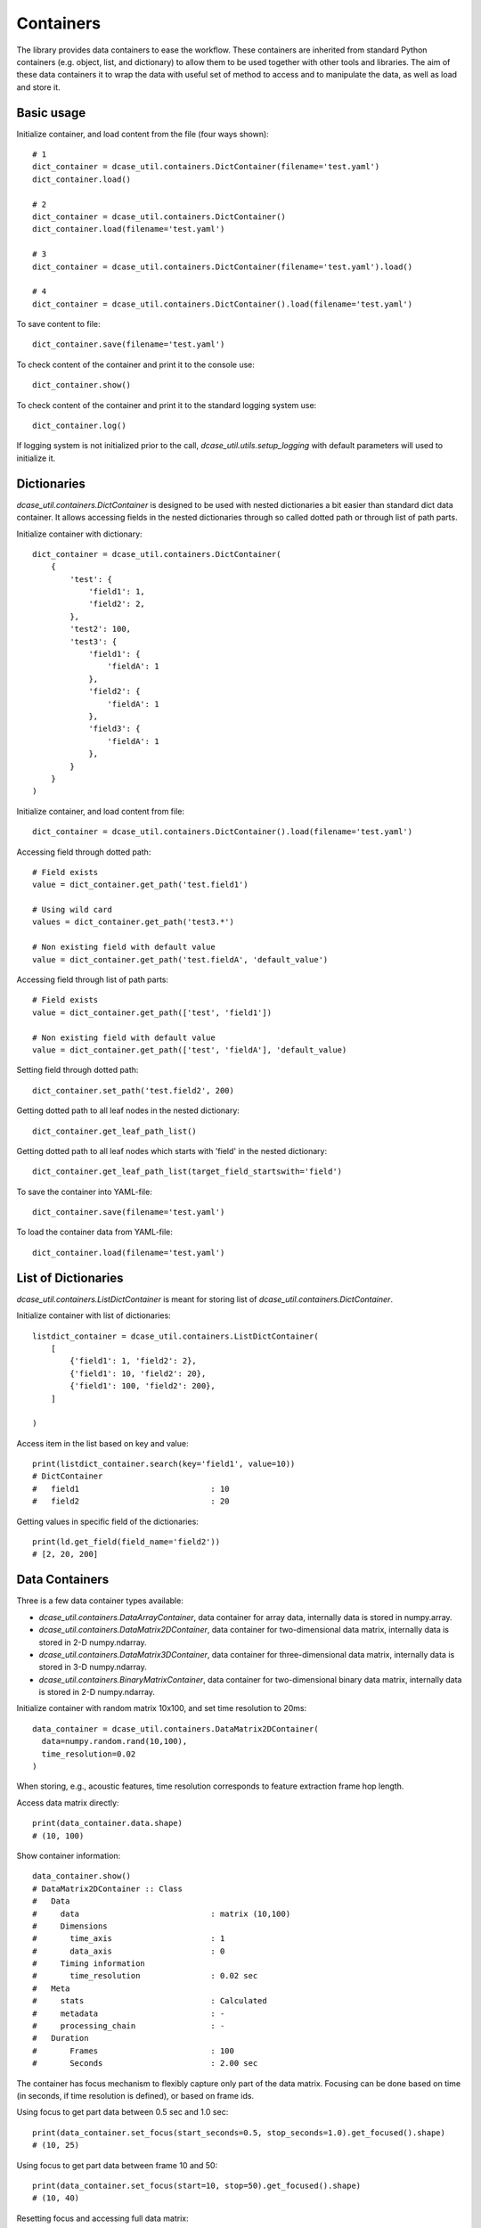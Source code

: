 .. _tutorial_containers:

Containers
----------

The library provides data containers to ease the workflow. These containers are inherited from standard Python
containers (e.g. object, list, and dictionary) to allow them to be used together with other tools and libraries.
The aim of these data containers it to wrap the data with useful set of method to access and to manipulate
the data, as well as load and store it.

Basic usage
:::::::::::

Initialize container, and load content from the file (four ways shown)::

    # 1
    dict_container = dcase_util.containers.DictContainer(filename='test.yaml')
    dict_container.load()

    # 2
    dict_container = dcase_util.containers.DictContainer()
    dict_container.load(filename='test.yaml')

    # 3
    dict_container = dcase_util.containers.DictContainer(filename='test.yaml').load()

    # 4
    dict_container = dcase_util.containers.DictContainer().load(filename='test.yaml')


To save content to file::

    dict_container.save(filename='test.yaml')

To check content of the container and print it to the console use::

    dict_container.show()

To check content of the container and print it to the standard logging system use::

    dict_container.log()

If logging system is not initialized prior to the call, `dcase_util.utils.setup_logging`
with default parameters will used to initialize it.

Dictionaries
::::::::::::

`dcase_util.containers.DictContainer` is designed to be used with nested dictionaries a bit easier
than standard dict data container. It allows accessing fields in the nested
dictionaries through so called dotted path or through list of path parts.

Initialize container with dictionary::

    dict_container = dcase_util.containers.DictContainer(
        {
            'test': {
                'field1': 1,
                'field2': 2,
            },
            'test2': 100,
            'test3': {
                'field1': {
                    'fieldA': 1
                },
                'field2': {
                    'fieldA': 1
                },
                'field3': {
                    'fieldA': 1
                },
            }
        }
    )

Initialize container, and load content from file::

    dict_container = dcase_util.containers.DictContainer().load(filename='test.yaml')

Accessing field through dotted path::

    # Field exists
    value = dict_container.get_path('test.field1')

    # Using wild card
    values = dict_container.get_path('test3.*')

    # Non existing field with default value
    value = dict_container.get_path('test.fieldA', 'default_value')

Accessing field through list of path parts::

    # Field exists
    value = dict_container.get_path(['test', 'field1'])

    # Non existing field with default value
    value = dict_container.get_path(['test', 'fieldA'], 'default_value)

Setting field through dotted path::

    dict_container.set_path('test.field2', 200)

Getting dotted path to all leaf nodes in the nested dictionary::

    dict_container.get_leaf_path_list()

Getting dotted path to all leaf nodes which starts with 'field' in the nested dictionary::

    dict_container.get_leaf_path_list(target_field_startswith='field')

To save the container into YAML-file::

    dict_container.save(filename='test.yaml')

To load the container data from YAML-file::

    dict_container.load(filename='test.yaml')


List of Dictionaries
::::::::::::::::::::

`dcase_util.containers.ListDictContainer` is meant for storing list of `dcase_util.containers.DictContainer`.

Initialize container with list of dictionaries::

    listdict_container = dcase_util.containers.ListDictContainer(
        [
            {'field1': 1, 'field2': 2},
            {'field1': 10, 'field2': 20},
            {'field1': 100, 'field2': 200},
        ]

    )

Access item in the list based on key and value::

    print(listdict_container.search(key='field1', value=10))
    # DictContainer
    #   field1                            : 10
    #   field2                            : 20

Getting values in specific field of the dictionaries::

    print(ld.get_field(field_name='field2'))
    # [2, 20, 200]


Data Containers
:::::::::::::::

Three is a few data container types available:

- `dcase_util.containers.DataArrayContainer`, data container for array data, internally data is stored in numpy.array.
- `dcase_util.containers.DataMatrix2DContainer`, data container for two-dimensional data matrix, internally data is stored in 2-D numpy.ndarray.
- `dcase_util.containers.DataMatrix3DContainer`, data container for three-dimensional data matrix, internally data is stored in 3-D numpy.ndarray.
- `dcase_util.containers.BinaryMatrixContainer`, data container for two-dimensional binary data matrix, internally data is stored in 2-D numpy.ndarray.

Initialize container with random matrix 10x100, and set time resolution to 20ms::

    data_container = dcase_util.containers.DataMatrix2DContainer(
      data=numpy.random.rand(10,100),
      time_resolution=0.02
    )

When storing, e.g., acoustic features, time resolution corresponds to feature
extraction frame hop length.

Access data matrix directly::

    print(data_container.data.shape)
    # (10, 100)

Show container information::

    data_container.show()
    # DataMatrix2DContainer :: Class
    #   Data
    #     data                            : matrix (10,100)
    #     Dimensions
    #       time_axis                     : 1
    #       data_axis                     : 0
    #     Timing information
    #       time_resolution               : 0.02 sec
    #   Meta
    #     stats                           : Calculated
    #     metadata                        : -
    #     processing_chain                : -
    #   Duration
    #       Frames                        : 100
    #       Seconds                       : 2.00 sec

The container has focus mechanism to flexibly capture only part of the
data matrix. Focusing can be done based on time (in seconds, if time
resolution is defined), or based on frame ids.

Using focus to get part data between 0.5 sec and 1.0 sec::

    print(data_container.set_focus(start_seconds=0.5, stop_seconds=1.0).get_focused().shape)
    # (10, 25)

Using focus to get part data between frame 10 and 50::

    print(data_container.set_focus(start=10, stop=50).get_focused().shape)
    # (10, 40)

Resetting focus and accessing full data matrix::

    data_container.reset_focus()
    print(data_container.get_focused().shape)
    # (10, 100)

Access frames 1, 2, 10, and 30 ::

    data_container.get_frames(frame_ids=[1,2,10,30])

Access frames 1-5, and only first value per column::

    data_container.get_frames(frame_ids=[1,2,3,4,5], vector_ids=[0])

Transpose matrix::

    transposed_data = data_container.T
    print(transposed_data.shape)
    # (100, 10)

Plot data::

    data_container.plot()

.. plot::

    import dcase_util
    import numpy
    data_container = dcase_util.containers.DataMatrix2DContainer(
      data=numpy.random.rand(10,100),
      time_resolution=0.02
    )
    data_container.plot()

`dcase_util.containers.BinaryMatrixContainer` provides same usage than **DataMatrix2DContainer**
but for the binary content.


Repositories
::::::::::::

`dcase_util.containers.DataRepository` and `dcase_util.containers.FeatureRepository` are containers which can be used
to store multiple other data containers. Repository stores data with two level
information: label and stream. The label is higher level key and stream is
second level one.

Repositories can be used, for example, to store multiple different acoustic
features all related to same audio signal. Stream id can be used to store
features extracted from different audio channels. Later features can be access
using extractor label and stream id.

Initialize container with data::

    data_repository = dcase_util.containers.DataRepository(
        data={
            'label1': {
                'stream0': {
                    'data': 100
                },
                'stream1': {
                    'data': 200
                }
            },
            'label2': {
                'stream0': {
                    'data': 300
                },
                'stream1': {
                    'data': 400
                }
            }
        }
    )

Show container information::

    data_repository. show()
    # DataRepository :: Class
    #     Repository info
    #       Item class                    : DataMatrix2DContainer
    #       Item count                    : 2
    #       Labels                        : ['label1', 'label2']
    #     Content
    #       [label1][stream1]             : {'data': 200}
    #       [label1][stream0]             : {'data': 100}
    #       [label2][stream1]             : {'data': 400}
    #       [label2][stream0]             : {'data': 300}

Accessing data inside repository::

    data_repository.get_container(label='label1',stream_id='stream1')
    # {'data': 200}

Setting data::

    data_repository.set_container(label='label3',stream_id='stream0', container={'data':500})
    data_repository. show()
    # DataRepository :: Class
    #     Repository info
    #       Item class                    : DataMatrix2DContainer
    #       Item count                    : 3
    #       Labels                        : ['label1', 'label2', 'label3']
    #     Content
    #       [label1][stream1]             : {'data': 200}
    #       [label1][stream0]             : {'data': 100}
    #       [label2][stream1]             : {'data': 400}
    #       [label2][stream0]             : {'data': 300}
    #       [label3][stream0]             : {'data': 500}
